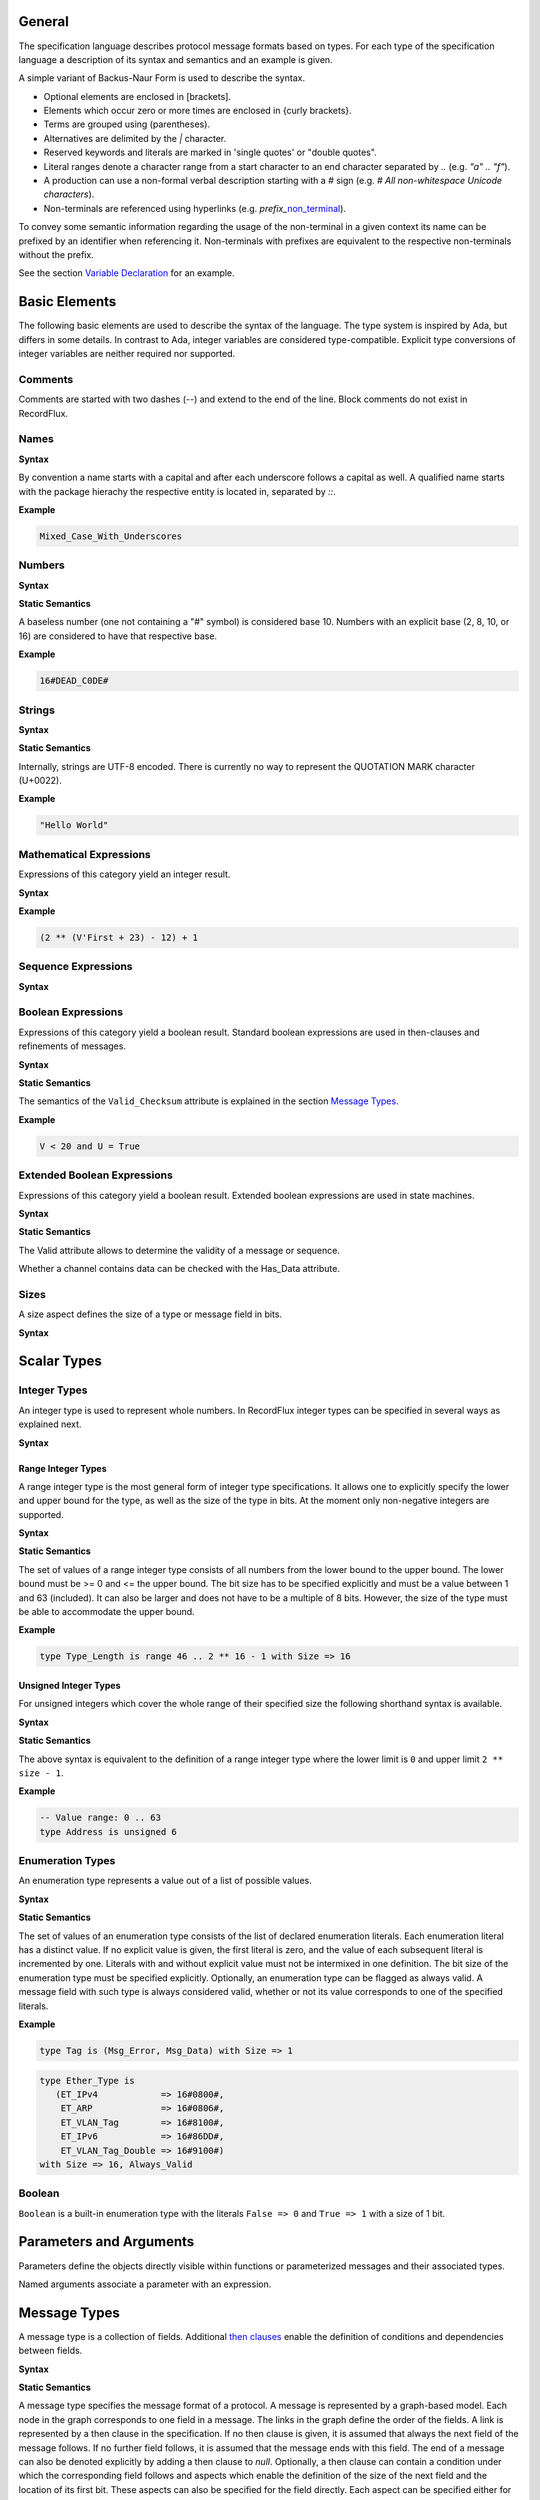 ..
    General

General
=======

.. _highlighted:

The specification language describes protocol message formats based on types.
For each type of the specification language a description of its syntax and semantics and an example is given.

A simple variant of Backus-Naur Form is used to describe the syntax.

- Optional elements are enclosed in \[brackets\].
- Elements which occur zero or more times are enclosed in {curly brackets}.
- Terms are grouped using (parentheses).
- Alternatives are delimited by the `|` character.
- Reserved keywords and literals are marked in 'single quotes' or "double quotes".
- Literal ranges denote a character range from a start character to an end character separated by `..` (e.g. `"a" .. "f"`).
- A production can use a non-formal verbal description starting with a `#` sign (e.g. `# All non-whitespace Unicode characters`).
- Non-terminals are referenced using hyperlinks (e.g. *prefix_*\ non_terminal_).

To convey some semantic information regarding the usage of the non-terminal in a given context its name can be prefixed by an identifier when referencing it.
Non-terminals with prefixes are equivalent to the respective non-terminals without the prefix.

See the section `Variable Declaration`_ for an example.

Basic Elements
==============

The following basic elements are used to describe the syntax of the language.
The type system is inspired by Ada, but differs in some details.
In contrast to Ada, integer variables are considered type-compatible.
Explicit type conversions of integer variables are neither required nor supported.

Comments
--------

Comments are started with two dashes (`--`) and extend to the end of the line.
Block comments do not exist in RecordFlux.

Names
-----

**Syntax**

.. productionlist::
   name: `letter` { [ "_" ] `alphanum` { `alphanum` } }
   alphanum: `letter` | `dec_digit`
   letter: "A" .. "Z" | "a" .. "z"
   qualified_name: `name` { "::" `name` }

By convention a name starts with a capital and after each underscore follows a capital as well.
A qualified name starts with the package hierachy the respective entity is located in, separated by `::`.

**Example**

.. doc-check: rflx,unqualified_identifier,3
.. code:: rflx

   Mixed_Case_With_Underscores

Numbers
-------

**Syntax**

.. productionlist::
   number: `baseless_number`
         : | `bin_number`
         : | `oct_number`
         : | `dec_number`
         : | `hex_number`
   baseless_number: `dec_digit`
                  : { [ "_" ] `dec_digit` { `dec_digit` } }
   bin_digit: "0" | "1"
   oct_digit: "0" .. "7"
   dec_digit: "0" .. "9"
   hex_digit: `dec_digit` | "A" .. "F"
   bin_number: "2" "#" `bin_digit`
             : { [ "_" ] `bin_digit` { `bin_digit` } } "#"
   oct_number: "8" "#" `oct_digit`
             : { [ "_" ] `oct_digit` { `oct_digit` } } "#"
   dec_number: "10" "#" `dec_digit`
             : { [ "_" ] `dec_digit` { `dec_digit` } } "#"
   hex_number: "16" "#" `hex_digit`
             : { [ "_" ] `hex_digit` { `hex_digit` } } "#"

**Static Semantics**

A baseless number (one not containing a "#" symbol) is considered base 10.
Numbers with an explicit base (2, 8, 10, or 16) are considered to have that respective base.

**Example**

.. doc-check: rflx,numeric_literal,3
.. code:: rflx

   16#DEAD_C0DE#


Strings
-------

**Syntax**


.. productionlist::
   string: '"' { `character` } '"'
   character: # Any Unicode character except QUOTATION MARK

**Static Semantics**

Internally, strings are UTF-8 encoded.
There is currently no way to represent the QUOTATION MARK character (U+0022).

**Example**

.. doc-check: rflx,string_literal,3
.. code:: rflx

   "Hello World"


Mathematical Expressions
------------------------

Expressions of this category yield an integer result.

**Syntax**

.. productionlist::
   math_expression: ( `math_expression`
                  :   ( "+" | "-" ) `math_unop_term` )
                  : | `math_unop_term`
   math_unop_term: ( "-" `math_term` ) | `math_term`
   math_term: ( `math_term`
            :   ( "*" | "/" | "mod" )
            :     `math_factor` )
            : | `math_factor`
   math_factor: ( `math_primary` "**" `math_primary` )
              : | `math_suffix`
   math_suffix: ( `math_suffix` "'" `math_attribute` )
              : | `math_primary`
   math_attribute: "First" | "Size" | "Last"
   math_primary: `number`
               : | `qualified_name`
               : | `selected`
               : | `paren_math_expression`
   paren_math_expression: "(" `math_expression` ")"

**Example**

.. doc-check: rflx,simple_expr,3
.. code:: rflx

   (2 ** (V'First + 23) - 12) + 1


Sequence Expressions
--------------------

**Syntax**

.. productionlist::
   seq_expression: `seq_paren_expression`
                 : | `comprehension`
                 : | `aggregate`
                 : | `selected`
                 : | `string`
                 : | `qualified_name`
   seq_paren_expression: "(" `seq_expression` ")"


Boolean Expressions
-------------------

Expressions of this category yield a boolean result.
Standard boolean expressions are used in then-clauses and refinements of messages.

**Syntax**

.. productionlist::
   bool_expression: ( `bool_expression`
                  :   ( "and" | "or" ) `bool_unop_term` )
                  : | `bool_unop_term`
   bool_unop_term: ( "not" `bool_term` ) | `bool_term`
   bool_term: "True"
            : | "False"
            : | `bool_suffix`
            : | `qualified_name`
            : | `bool_relation`
            : | `math_relation`
            : | `seq_relation`
            : | `bool_paren_expression`
   bool_suffix: `name` "'" `bool_attribute`
   bool_attribute: "Valid_Checksum"
   bool_relation: `bool_expression`
                : ( "=" | "/=" ) `bool_expression`
   math_relation: `math_expression`
                : ( "=" | "/=" | "<=" | "<" | ">=" | ">" )
                : `math_expression`
   seq_relation: `seq_expression`
               : ( "=" | "/=" ) `seq_expression`
   seq_membership: `expression`
                 : ( "in" | "not in" ) `seq_expression`
   bool_paren_expression: "(" `bool_expression` ")"

**Static Semantics**

The semantics of the ``Valid_Checksum`` attribute is explained in the section `Message Types`_.

**Example**

.. doc-check: rflx,expression,3
.. code:: rflx

   V < 20 and U = True


Extended Boolean Expressions
----------------------------

Expressions of this category yield a boolean result.
Extended boolean expressions are used in state machines.

**Syntax**

.. productionlist::
   ext_bool_expression: ( `ext_bool_expression`
                      :   ( "and" | "or" )
                      :   `ext_bool_unop_term` )
                      : | `ext_bool_unop_term`
   ext_bool_unop_term: ( "not" `ext_bool_term` )
                     : | `ext_bool_term`
   ext_bool_term: "True"
                : | "False"
                : | `ext_bool_suffix`
                : | `qualified_name`
                : | `ext_bool_relation`
                : | `math_relation`
                : | `seq_relation`
                : | `seq_membership`
                : | `quantified_expression`
                : | `selected`
                : | `ext_bool_paren_expression`
   ext_bool_suffix: `expression` "'" `ext_bool_attribute`
   ext_bool_attribute: "Valid" | "Has_Data" | "Present"
   ext_bool_relation: `ext_bool_expression`
                    : ( "=" | "/=" )
                    : `ext_bool_expression`
   ext_bool_paren_expression: "(" `ext_bool_expression` ")"

**Static Semantics**

The Valid attribute allows to determine the validity of a message or sequence.

Whether a channel contains data can be checked with the Has_Data attribute.

Sizes
-----

A size aspect defines the size of a type or message field in bits.

**Syntax**

.. productionlist::
   size_aspect: "Size" "=>" `size_expression`
   size_expression: `math_expression`

Scalar Types
============

Integer Types
-------------

An integer type is used to represent whole numbers.
In RecordFlux integer types can be specified in several ways as explained next.

**Syntax**

.. productionlist::
   integer_type: `range_type`
               : | `unsigned_type`


Range Integer Types
^^^^^^^^^^^^^^^^^^^

A range integer type is the most general form of integer type specifications.
It allows one to explicitly specify the lower and upper bound for the type, as well as the size of the type in bits.
At the moment only non-negative integers are supported.

**Syntax**

.. productionlist::
   range_type: "type" `name` "is"
             : "range" `first` ".." `last`
             : "with" `size_aspect`
   first: `math_expression`
   last: `math_expression`

**Static Semantics**

The set of values of a range integer type consists of all numbers from the lower bound to the upper bound.
The lower bound must be >= 0 and \<= the upper bound.
The bit size has to be specified explicitly and must be a value between 1 and 63 (included).
It can also be larger and does not have to be a multiple of 8 bits.
However, the size of the type must be able to accommodate the upper bound.

..
    TODO(eng/recordflux/RecordFlux#1077): Increase the size limit of integer types.

**Example**

.. doc-check: rflx,basic_declaration,3
.. code:: rflx

   type Type_Length is range 46 .. 2 ** 16 - 1 with Size => 16


Unsigned Integer Types
^^^^^^^^^^^^^^^^^^^^^^

For unsigned integers which cover the whole range of their specified size the following shorthand syntax is available.

**Syntax**

.. productionlist::
   unsigned_type: "type" `name`
                : "is" "unsigned" `size_expression`

**Static Semantics**

The above syntax is equivalent to the definition of a range integer type where the lower limit is ``0`` and upper limit ``2 ** size - 1``.

**Example**

.. doc-check: rflx,basic_declaration
.. code:: rflx

   -- Value range: 0 .. 63
   type Address is unsigned 6


Enumeration Types
-----------------

An enumeration type represents a value out of a list of possible values.

**Syntax**

.. productionlist::
   enumeration_type: "type" `name` "is" "(" `literals` ")"
                   : "with" `enumeration_aspects`
   literals: `enumeration_literal`
           : { "," `enumeration_literal` }
   enumeration_literal: `name` [ "=>" `number` ]
   enumeration_aspects: `enumeration_aspect`
                      : { "," `enumeration_aspect` }
   enumeration_aspect: `size_aspect` | `always_valid_aspect`
   always_valid_aspect: "Always_Valid"
                      : [ "=>" ( "True" | "False" ) ]

**Static Semantics**

The set of values of an enumeration type consists of the list of declared enumeration literals.
Each enumeration literal has a distinct value.
If no explicit value is given, the first literal is zero, and the value of each subsequent literal is incremented by one.
Literals with and without explicit value must not be intermixed in one definition.
The bit size of the enumeration type must be specified explicitly.
Optionally, an enumeration type can be flagged as always valid.
A message field with such type is always considered valid, whether or not its value corresponds to one of the specified literals.

**Example**

.. doc-check: rflx,basic_declaration
.. code:: rflx

   type Tag is (Msg_Error, Msg_Data) with Size => 1

.. doc-check: rflx,basic_declaration
.. code:: rflx

   type Ether_Type is
      (ET_IPv4            => 16#0800#,
       ET_ARP             => 16#0806#,
       ET_VLAN_Tag        => 16#8100#,
       ET_IPv6            => 16#86DD#,
       ET_VLAN_Tag_Double => 16#9100#)
   with Size => 16, Always_Valid

Boolean
-------

``Boolean`` is a built-in enumeration type with the literals ``False => 0`` and ``True => 1`` with a size of 1 bit.

Parameters and Arguments
========================

Parameters define the objects directly visible within functions or parameterized messages and their associated types.

.. productionlist::
   parameter: `name` ":" `qualified_name`
   parameter_list: "(" `parameter` { ";" `parameter` } ")"

Named arguments associate a parameter with an expression.

.. productionlist::
   named_argument: parameter_`name` "=>" `expression`
   named_argument_list: `named_argument`
                      : { "," `named_argument` }

Message Types
=============

A message type is a collection of fields.
Additional `then clauses <#grammar-token-then_clause>`_ enable the definition of conditions and dependencies between fields.

**Syntax**

.. productionlist::
   message_type: "type" `name` [ `parameter_list` ] "is"
               :  ( "message"
               :     [ `null_field` ]
               :       `field`
               :     { `field` }
               :    "end" "message" [ "with"
               :       `message_aspects` ]
               :  | "null" "message" )
   field: `name` ":" `qualified_name`
        :  [ "(" `named_argument_list` ")" ]
        :  [ "with" `aspects` ]
        :  { `then_clause` } ";"
   null_field: "null" `then_clause` { `then_clause` } ";"
   target_field: field_`name` | "null"
   then_clause: "then" `target_field`
              :  [ "with" `aspects` ]
              :  [ "if" `bool_expression` ]
   aspects: `aspect` { "," `aspect` }
   aspect: `first_aspect` | `size_aspect`
   first_aspect: "First" "=>" `math_expression`
   message_aspects: `message_aspect` { "," `message_aspect` }
   message_aspect: `checksum_aspect` | `byteorder_aspect`
   checksum_aspect: "Checksum" "=>"
                  :     "(" `checksum_definition`
                  :       { "," `checksum_definition` } ")"
   checksum_definition: `name` "=>"
                      :   "(" `checksum_element`
                      :     { "," `checksum_element` } ")"
   checksum_element: `name`
                   : | `name` "'" "Size"
                   : | `field_range`
   field_range: `field_range_first` ".." `field_range_last`
   field_range_first: `name` "'" "First"
                    : | `name` "'" "Last" "+" "1"
   field_range_last: `name` "'" "Last"
                   : | `name` "'" "First" "-" "1"
   byteorder_aspect: "Byte_Order" "=>" `byteorder_definition`
   byteorder_definition: "High_Order_First"
                       : | "Low_Order_First"

**Static Semantics**

A message type specifies the message format of a protocol.
A message is represented by a graph-based model.
Each node in the graph corresponds to one field in a message.
The links in the graph define the order of the fields.
A link is represented by a then clause in the specification.
If no then clause is given, it is assumed that always the next field of the message follows.
If no further field follows, it is assumed that the message ends with this field.
The end of a message can also be denoted explicitly by adding a then clause to *null*.
Optionally, a then clause can contain a condition under which the corresponding field follows and aspects which enable the definition of the size of the next field and the location of its first bit.
These aspects can also be specified for the field directly.
Each aspect can be specified either for the field or in all incoming then clauses, but not in both.
The condition can refer to previous fields (including the field containing the then clause).
If required, a null field can be used to specify the size of the first field in the message.
An empty message can be represented by a null message.

A message can be parameterized.
Message parameters can be used in conditions and aspects and enable the definition of message formats that depend on prior negotiation.
Only scalar types are allowed for parameters.

The field type ``Opaque`` represents an unconstrained sequence of bytes.
The size of opaque fields and sequence fields must be defined by a size aspect, if another field can follow.
If no size aspect is given, the field size is implicitly defined by the available space (defined by the outer message when parsing or by the written data when serializing).
Opaque fields and sequence fields must be byte aligned.
The size of a message must be a multiple of 8 bit.

A checksum aspect specifies which parts of a message are covered by a checksum.
The definition of the checksum calculation is not part of the specification.
Code based on the message specification must provide a function which is able to verify a checksum using the specified checksum elements.
A checksum element can be a field value, a field size or a range of fields.
The point where a checksum should be checked during parsing or generated during serialization must be defined for each checksum.
For this purpose the ``Valid_Checksum`` attribute is added to a condition.
All message parts on which the checksum depends have to be known at this point.

The ``Byte_Order`` aspect allows the user to specify the endianness of the message, with the two possible choices ``High_Order_First`` (big endian, or network byte order) and ``Low_Order_First`` (little endian).
If the ``Byte_Order`` aspect is not specified, the byte order of the message is set to ``High_Order_First``.

``Message’First``, ``Message’Last`` and ``Message’Size`` can be used in expressions to refer to the position of the first or last bit of the message or the size of the message.
All bytes which were received when parsing or were written when serializing are considered as part of the message.

**Example**

.. doc-check: rflx,basic_declaration
.. code:: rflx

   type Frame is
      message
         Destination : Address;
         Source : Address;
         Type_Length_TPID : Type_Length
            then TPID
               with First => Type_Length_TPID'First
               if Type_Length_TPID = 16#8100#
            then Payload
               with Size => Type_Length_TPID * 8
               if Type_Length_TPID <= 1500
            then Ether_Type
               with First => Type_Length_TPID'First
               if Type_Length_TPID >= 1536 and Type_Length_TPID /= 16#8100#;
         TPID : TPID;
         TCI : TCI;
         Ether_Type : Ether_Type;
         Payload : Opaque
            then null
               if Payload'Size / 8 >= 46 and Payload'Size / 8 <= 1500;
      end message

.. doc-check: rflx,basic_declaration
.. code:: rflx

   type Empty_Message is null message

Type Refinements
================

A type refinement describes the relation of an opaque field in a message type to another message type.

**Syntax**

.. productionlist::
   type_refinement: "for" refined_`qualified_name` "use"
                  : "("
                  : refined_field_`name`
                  : "=>" message_`qualified_name`
                  : ")"
                  : [ "if" `bool_expression` ]

**Static Semantics**

A type refinement describes under which condition a specific message can be expected inside of a payload field.
Only fields of type ``Opaque`` can be refined.
Types defined in other packages are referenced by a qualified name in the form ``Package_Name::Message_Type_Name``.
The condition can refer to fields of the refined type.
To indicate that a refined field is empty (i.e. does not exist) under a certain condition, a null message can be used as message type.

**Example**

.. doc-check: rflx,basic_declaration
.. code:: rflx

   for Ethernet::Frame use (Payload => IPv4::Packet)
      if Ether_Type = Ethernet::IPV4

Type Derivations
================

A type derivation enables the creation of a new message type based on an existing message type.

**Syntax**

.. productionlist::
   type_derivation: "type" `name` "is"
                  : "new" base_type_`qualified_name`

**Static Semantics**

A derived message type derives its specification from a base type.
Type refinements of a base message type are not inherited by the derived message type.

**Example**

.. doc-check: rflx,basic_declaration
.. code:: rflx

   type Specific_Extension is new Extension

Sequence Types
==============

A sequence type represents a list of similar elements.

**Syntax**

.. productionlist::
   sequence_type: "type" `name` "is" "sequence"
                : "of" element_`qualified_name`

**Static Semantics**

A sequence consists of a number of elements with the same type.
Scalar types as well as message types can be used as element type.

**Example**

.. doc-check: rflx,basic_declaration
.. code:: rflx

   type Options is sequence of Option

State Machines
==============

A state machine defines the dynamic behavior of a protocol using a finite state machine.
The first defined state is considered the initial state.
The external interface of a state machine is defined by parameters.
The declaration part enables the declaration of state machine global variables.
The main part of a state machine definition is the state definitions.

**Syntax**

.. productionlist::
   state_machine: "generic"
                : { `state_machine_parameter` }
                : "machine" `name` "is"
                : { `state_machine_declaration` }
                : "begin"
                : `state`
                : { `state` }
                : "end" `name`

**Example**

.. doc-check: rflx,basic_declaration
.. code:: rflx

   generic
      X : Channel with Readable, Writable;
      with function F return T;
      with function G (P : T) return Boolean;
   machine S is
      Y : Boolean := False;
   begin
      state A
         with Desc => "rfc1149.txt+51:4-52:9"
      is
         Z : Boolean := Y;
         M : TLV::Message;
      begin
         X'Read (M);
      transition
         goto null
            with Desc => "rfc1149.txt+45:4-47:8"
            if Z = True
               and G (F) = True
         goto A
      end A;
   end S

State Machine Parameters
------------------------

Functions and channels can be defined as state machine parameters.

**Syntax**

.. productionlist::
   state_machine_parameter: ( `function_declaration`
                          : | `channel_declaration`
                          : ) ";"

Functions
^^^^^^^^^

Functions enable the execution of externally defined code.

**Syntax**

.. productionlist::
   function_declaration: "with" "function" `name`
                       : [ `parameter_list` ]
                       : "return" type_`qualified_name`

**Static Semantics**

Allowed parameter types:

- Scalars
- Definite messages
- Opaque fields of messages

Allowed return types:

- Scalars
- Definite messages

Definite messages are messages with no optional fields and an explicit size (i.e. all size aspects contain no reference to ``Message``).

**SPARK**

For each function declaration in the state machine specification a procedure declaration is added to the corresponding state machine package.
The return type and parameters of a function are represented by the first and subsequent parameters of the generated procedure declaration.

**Example**

.. doc-check: rflx,state_machine_parameter
.. code:: rflx

   with function Decrypt
      (Key_Update_Message : Key_Update_Message;
       Sequence_Number    : Sequence_Number;
       Encrypted_Record   : Opaque)
   return
      TLS_Inner_Plaintext

Channels
^^^^^^^^

Channels provide a way for communicating with other systems using messages.

**Syntax**

.. productionlist::
   channel_declaration: `name` ":" "Channel" "with"
                      : `channel_aspect`
                      : { "," `channel_aspect` }
   channel_aspect: "Readable" | "Writable"

**Static Semantics**

Channels can be readable or writable (non-exclusive).

**Example**

.. doc-check: rflx,state_machine_parameter
.. code:: rflx

   Data_Channel : Channel with Readable, Writable

Declarations
------------

Variables and renamings can be globally declared (i.e. for the scope of the complete state machine).

**Syntax**

.. productionlist::
   state_machine_declaration: ( `variable_declaration`
                            : | `renaming_declaration`
                            : ) ";"

Variable Declaration
^^^^^^^^^^^^^^^^^^^^

A declared variable must have a type and can be optionally initialized using an expression.

**Syntax**

.. productionlist::
   variable_declaration: variable_`name`
                       : ":" type_`qualified_name`
                       : [ ":=" initialization_`expression` ]

**Example**

.. doc-check: rflx,declaration
.. code:: rflx

   Error_Sent : Boolean := False

Renaming Declaration
^^^^^^^^^^^^^^^^^^^^

**Syntax**

.. productionlist::
   renaming_declaration: `name` ":" message_`qualified_name`
                       : "renames"
                       : message_variable_`name`
                       : "." field_`name`

**Example**

.. doc-check: rflx,declaration
.. code:: rflx

   Client_Hello_Message : TLS_Handshake::Client_Hello renames Client_Hello_Handshake_Message.Payload

States
------

A state defines the to be executed actions and the transitions to subsequent states.

Variable declarations and renaming declarations in a state have a state-local scope, i.e., local declarations cannot be accessed from other states.

**Syntax**

.. productionlist::
   state: "state" `name`
        : [ "with" `description_aspect` ]
        : "is"
        : { local_`state_machine_declaration` }
        : "begin"
        : { `state_action` }
        : "transition"
        : { `conditional_transition` }
        : `transition`
        :[ "exception"
        :    `transition` ]
        : "end" `name` ";"
   description_aspect: "Desc" "=>" `string`

**Static Semantics**

An exception transition must be defined just in case any action might lead to a critical (potentially non-recoverable) error:

- Insufficient memory for setting a field of a message
- Insufficient memory for appending an element to a sequence or extending a sequence by another sequence

Exception transitions are currently also used for other cases.

A local declaration must not hide a global declaration.

The states where the actions include either ``Read`` or ``Write`` operations are referred to as **IO states**.
See the sections `Read Attribute Statements`_ and `Write Attribute Statements`_ for more information about those operations.
IO states cannot contain any declarations and they must not contain any other operations than channel IO.
Each channel and each message can be read or written at most once in a given IO state.

**Dynamic Semantics**

After entering a state the declarations and actions of the state are executed.
If a non-recoverable error occurs, the execution is aborted and the state is changed based on the exception transition.
When all action were executed successfully, the conditions of the transitions are checked in the given order.
If a condition is fulfilled, the corresponding transition is taken to change the state.
If no condition could be fulfilled or no conditional transitions were defined, the default transition is used.

**Example**

.. doc-check: rflx,state,6
.. code:: rflx

   state A
      with Desc => "rfc1149.txt+51:4-52:9"
   is
      Z : Boolean := Y;
      M : TLV::Message;
   begin
      X'Read (M);
   transition
      goto B
         with Desc => "rfc1149.txt+45:4-47:8"
         if Z = True and G (F) = True
      goto A
   end A

State Transitions
^^^^^^^^^^^^^^^^^

State transitions define the conditions for the change to subsequent states.
An arbitrary number of conditional transitions can be defined.
The last transition in a state definition is the default transition, which does not contain any condition.
The transition target must be either a state name or `null`, which represents the final state.

**Syntax**

.. productionlist::
   conditional_transition: `transition`
                         : "if"
                         : conditional_`ext_bool_expression`
   transition: "goto" state_`name`
             : [ "with" `description_aspect` ]

**Example**

.. doc-check: rflx,conditional_transition,9
.. code:: rflx

   goto B
      with Desc => "rfc1149.txt+45:4-47:8"
      if Z = True and G (F) = True

State Actions
^^^^^^^^^^^^^

The state actions are executed after entering a state.

**Syntax**

.. productionlist::
   state_action: ( `message_field_assignment`
               : | `assignment`
               : | `append`
               : | `extend`
               : | `reset`
               : | `read`
               : | `write`
               : ) ";"

Assignment Statements
"""""""""""""""""""""

An assignment sets the value of variable.

**Syntax**

.. productionlist::
   assignment: variable_`name` ":=" `expression`

**Dynamic Semantics**

An assignment always creates a copy of the original object.

**Example**

.. doc-check: rflx,assignment_statement
.. code:: rflx

   Error_Sent := True

Message Field Assignment Statements
"""""""""""""""""""""""""""""""""""

A message field assignment sets the value of a message field.

**Syntax**

.. productionlist::
   message_field_assignment: variable_`name` "." field_`name`
                           : ":=" `expression`

**Dynamic Semantics**

Message fields must be set in order.
Trying to set a message field which is not a valid next field leads to an exception transition.
All subsequent fields of the set message field are invalidated.

**Example**

.. doc-check: rflx,message_field_assignment_statement
.. code:: rflx

    Packet.Length := 42

Append Attribute Statements
"""""""""""""""""""""""""""

An element is added to the end of a sequence using the Append attribute.

**Syntax**

.. productionlist::
   append: sequence_`name` "'" "Append" "(" `expression` ")"

**Dynamic Semantics**

Appending an element to a sequence might lead to an exception transition.

**Example**

.. doc-check: rflx,attribute_statement
.. code:: rflx

   Parameter_Request_List'Append (DHCP::Domain_Name_Option)

Extend Attribute Statements
"""""""""""""""""""""""""""

The Extend attributes adds a sequence of elements to the end of a sequence.

**Syntax**

.. productionlist::
   extend: sequence_`name` "'" "Extend" "(" `expression` ")"

**Dynamic Semantics**

Extending a sequence might lead to an exception transition.

**Example**

.. doc-check: rflx,attribute_statement
.. code:: rflx

   Parameter_Request_List'Extend (Parameters)

Reset Attribute Statements
""""""""""""""""""""""""""

The state of a message or sequence can be cleared using the Reset attribute.

**Syntax**

.. productionlist::
   reset: `name` "'" "Reset" [ "(" `named_argument_list` ")" ]

**Static Semantics**

When resetting a parameterized message, the intended values for the parameters of the message must be defined.

**Dynamic Semantics**

The existing state of a message or sequence is removed (and the corresponding buffer is cleared).

**Example**

.. doc-check: rflx,attribute_statement
.. code:: rflx

   Message'Reset

Read Attribute Statements
"""""""""""""""""""""""""

The read attribute statement is used to retrieve a message from a channel.

**Syntax**

.. productionlist::
   read: channel_`name` "'" "Read" "(" `expression` ")"

**Example**

.. doc-check: rflx,attribute_statement
.. code:: rflx

   Data_Channel'Read (Message)

Write Attribute Statements
""""""""""""""""""""""""""

A message can be sent through a channel using a write attribute statement.

**Syntax**

.. productionlist::
   write: channel_`name` "'" "Write" "(" `expression` ")"

**Dynamic Semantics**

Writing an invalid message leads to an exception transition.

**Example**

.. doc-check: rflx,attribute_statement
.. code:: rflx

   Data_Channel'Write (Message)

Expressions
-----------

**Syntax**

.. productionlist::
   expression: `math_expression`
             : | `ext_bool_expression`
             : | `message_aggregate`
             : | `attribute_reference`
             : | `selected`
             : | `seq_expression`
             : | `comprehension`
             : | `conversion`
             : | `call`
             : | `case_expression`
             : | `name`


Message Aggregates
^^^^^^^^^^^^^^^^^^

**Syntax**

.. productionlist::
   message_aggregate: message_`qualified_name` "'"
                    : "("
                    : `message_aggregate_association_list`
                    : ")"
   message_aggregate_association_list: `named_argument_list`
                                     : | "null" "message"

**Dynamic Semantics**

An invalid condition during message creation leads to an exception transition.
Insufficient memory during the message creation leads to an exception transition.

**Example**

.. doc-check: rflx,extended_primary
.. code:: rflx

   TLS_Record::TLS_Record'(Tag                   => TLS_Record::Alert,
                           Legacy_Record_Version => TLS_Record::TLS_1_2,
                           Length                => Alert_Message'Size / 8,
                           Fragment              => Alert_Message'Opaque)

.. doc-check: rflx,extended_primary
.. code:: rflx

   Null_Message'(null message)

Aggregates
^^^^^^^^^^

An aggregate is a collection of elements.

**Syntax**

.. productionlist::
   aggregate: "[" [ `number` { "," `number` } ] "]"

**Example**

.. doc-check: rflx,extended_primary
.. code:: rflx

   [0, 1, 2]

.. doc-check: rflx,extended_primary
.. code:: rflx

   []

Attribute Expressions
^^^^^^^^^^^^^^^^^^^^^

**Syntax**

.. productionlist::
   attribute_reference: `expression`
                      : "'" `attribute_designator`
   attribute_designator: "Opaque" | "Head"

**Static Semantics**

The byte representation of a message can be retrieved using the Opaque attribute.

The Head attribute returns the first element of a sequence.

**Dynamic Semantics**

The use of the Opaque attribute on an invalid message or the use of the Head attribute on an empty sequence leads to an exception transition.

**Example**

.. doc-check: rflx,extended_suffix
.. code:: rflx

   Message'Opaque

Selected Expressions
^^^^^^^^^^^^^^^^^^^^

The Selected expression is used to get a value of a message field.

**Syntax**

.. productionlist::
   selected: message_`expression` "." field_`name`

**Dynamic Semantics**

Accesses to message fields that were detected as invalid during parsing lead to an exception transition.

**Example**

.. doc-check: rflx,extended_suffix
.. code:: rflx

   Ethernet_Frame.Payload

List Comprehensions
^^^^^^^^^^^^^^^^^^^

A list comprehension provides a way to create a new sequence based on an existing sequence.

**Syntax**

.. productionlist::
   comprehension: "["
                : "for" `name` "in" iterable_`expression`
                : [ "if" condition_`ext_bool_expression` ]
                : "=>" selector_`expression`
                : "]"

**Dynamic Semantics**

An access to an invalid element in iterable `expression <#grammar-token-expression>`_ leads to an exception transition.

**Example**

.. doc-check: rflx,extended_primary
.. code:: rflx

   [for O in Offer.Options if O.Code = DHCP::DHCP_Message_Type_Option => O.DHCP_Message_Type]

Quantified Expressions
^^^^^^^^^^^^^^^^^^^^^^

Quantified expressions enable reasoning about properties of sequences.

**Syntax**

.. productionlist::
   quantified_expression: "for" `quantifier` `name`
                        : "in" iterable_`expression`
                        : "=>"
                        : predicate_`ext_bool_expression`
   quantifier: "all" | "some"

**Example**

.. doc-check: rflx,extended_primary
.. code:: rflx

   for all E in Server_Hello_Message.Extensions => E.Tag /= TLS_Handshake::ET_Supported_Versions

Calls
^^^^^

All functions which are declared in the state machine parameters can be called.

**Syntax**

.. productionlist::
   call: `qualified_name`
       : [ "(" argument_`expression`
       :   { "," argument_`expression` } ")" ]

**Example**

.. doc-check: rflx,extended_primary
.. code:: rflx

   Decrypt (Key_Update_Message, Sequence_Number, TLS_Record_Message.Encrypted_Record)

Conversions
^^^^^^^^^^^

An opaque field of a message can be converted to a message.

**Syntax**

.. productionlist::
   conversion: message_`qualified_name`
             : "(" message_`expression` "." field_`name` ")"

**Static Semantics**

A conversion is only allowed if a refinement for the message field and the intended target type exists.

**Dynamic Semantics**

An invalid condition of a refinement leads to an exception transition.

**Example**

.. doc-check: rflx,extended_primary
.. code:: rflx

   Key_Update_Message (Handshake_Control_Message.Data)

Case Expressions
^^^^^^^^^^^^^^^^

A `case expression <#grammar-token-case_expression>`_ selects one of several alternative dependent `expressions <#grammar-token-expression>`_ for evaluation based on the value of a selecting `expression <#grammar-token-expression>`_.

**Syntax**

.. productionlist::
   case_expression: "(" "case" selecting_`expression`
                  : "is" `case_expression_alternative` { ","
                  : `case_expression_alternative` } ")"
   case_expression_alternative: "when" `discrete_choice_list`
                              : "=>" dependent_`expression`
   discrete_choice_list: `discrete_choice`
                       : { "|" `discrete_choice` }
   discrete_choice: `number` | `qualified_name`

**Static Semantics**

The type of all the dependent `expression <#grammar-token-expression>`_\ s shall be compatible to the type of the `case expression <#grammar-token-case_expression>`_.
Each value of the type of the selecting `expression <#grammar-token-expression>`_ shall be covered by a `discrete choice <#grammar-token-discrete_choice>`_.
Two distinct `discrete choices <#grammar-token-discrete_choice>`_ of a `case expression <#grammar-token-case_expression>`_ shall not cover the same value.

**Example**

.. doc-check: rflx,extended_primary
.. code:: rflx

   (case Value is
       when T::V1 | T::V2 => 2,
       when T::V3         => 4)

Packages
========

A package is used to structure a specification.

**Syntax**

.. productionlist::
   package: "package" `name` "is"
          : { `basic_declaration` }
          : "end" `name` ";"
   basic_declaration: ( `integer_type`
                    :  | `enumeration_type`
                    :  | `message_type`
                    :  | `type_refinement`
                    :  | `type_derivation`
                    :  | `sequence_type`
                    :  | `state_machine` ) ";"

**Static Semantics**

A package is a collection of types and state machines.
By convention one protocol is specified in one package.

**Example**

.. doc-check: rflx
.. code:: rflx

   package Ethernet is

      type Address is unsigned 48;
      type Type_Length is range 46 .. 2 ** 16 - 1 with Size => 16;
      type TPID is range 16#8100# .. 16#8100# with Size => 16;
      type TCI is unsigned 16;
      type Ether_Type is
         (ET_IPv4            => 16#0800#,
          ET_ARP             => 16#0806#,
          ET_VLAN_Tag        => 16#8100#,
          ET_IPv6            => 16#86DD#,
          ET_VLAN_Tag_Double => 16#9100#)
      with Size => 16, Always_Valid;

      type Frame is
         message
            Destination : Address;
            Source : Address;
            Type_Length_TPID : Type_Length
               then TPID
                  with First => Type_Length_TPID'First
                  if Type_Length_TPID = 16#8100#
               then Payload
                  with Size => Type_Length_TPID * 8
                  if Type_Length_TPID <= 1500
               then Ether_Type
                  with First => Type_Length_TPID'First
                  if Type_Length_TPID >= 1536 and Type_Length_TPID /= 16#8100#;
            TPID : TPID;
            TCI : TCI;
            Ether_Type : Ether_Type;
            Payload : Opaque
               then null
                  if Payload'Size / 8 >= 46 and Payload'Size / 8 <= 1500;
         end message;

      generic
         Input : Channel with Readable;
         Output : Channel with Writable;
      machine Validator is
         Frame : Ethernet::Frame;
      begin
         state Validate
         is
         begin
            Input'Read (Frame);
         transition
            goto Forward
               if Frame'Valid
            goto Validate
         exception
            goto null
         end Validate;

         state Forward
         is
         begin
            Output'Write (Frame);
         transition
            goto Validate
         end Forward;
      end Validator;

   end Ethernet;

Context Clauses
===============

The context clause is used to specify the relation to other packages and consists of a list of with clauses.

**Syntax**

.. productionlist::
   context: { "with" package_`name` ";" }

**Static Semantics**

For each package referenced in a file, a corresponding with clause has to be added to the beginning of the file.

**Example**

.. doc-check: rflx,context_clause
.. code:: rflx

   with Ethernet;
   with IPv4;

Files
=====

A RecordFlux specification file is recognized by the file extension ``.rflx``.
Each specification file contains exactly one package.
The file name must match the package name in lower case characters.

**Syntax**

.. productionlist::
   file: `context` `package`

**Example**

File: ``in_ethernet.rflx``.

.. doc-check: rflx,specification,0
.. code:: rflx

   with Ethernet;
   with IPv4;

   package In_Ethernet is

      for Ethernet::Frame use (Payload => IPv4::Packet)
         if Ether_Type = Ethernet::ET_IPv4;

   end In_Ethernet;


.. _non_terminal:

